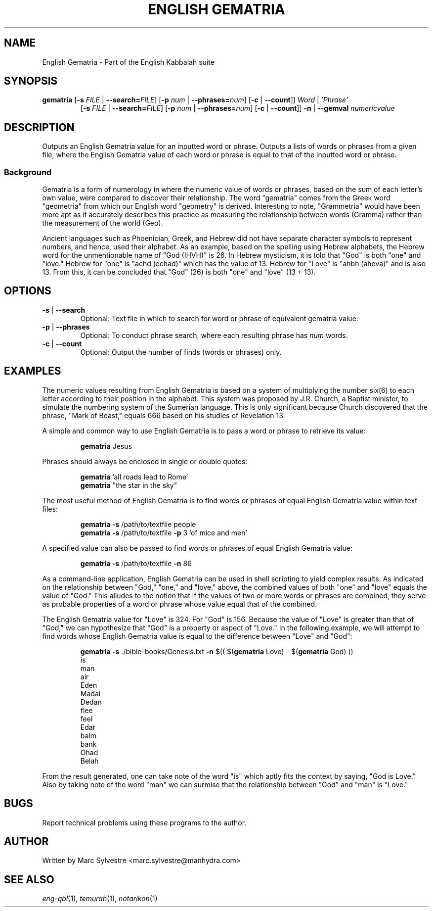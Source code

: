 .TH "ENGLISH GEMATRIA" 1 "September 2012" "eng-qbl 0.1.0" "English Kabbalah"
.SH NAME
English Gematria \- Part of the English Kabbalah suite
.SH SYNOPSIS
.B gematria
[\fB\-s\fR \fIFILE\fR | \fB--search=\fR\fIFILE\fR] 
[\fB\-p\fR \fInum\fR | \fB--phrases=\fR\fInum\fR] 
[\fB\-c\fR | \fB--count\fR]] 
\fIWord\fR | \fI'Phrase'\fR
.br
.RS
  [\fB\-s\fR \fIFILE\fR | \fB--search=\fR\fIFILE\fR] 
[\fB\-p\fR \fInum\fR | \fB--phrases=\fR\fInum\fR] 
[\fB\-c\fR | \fB--count\fR]] 
\fB\-n\fR | \fB--gemval\fR \fInumericvalue\fR
.RE
.SH DESCRIPTION
Outputs an English Gematria value for an inputted word or phrase. Outputs a 
lists of words or phrases from a given file, where the English Gematria 
value of each word or phrase is equal to that of the inputted word 
or phrase.
.PP
.SS Background
.PP
Gematria is a form of numerology in where the numeric value of words 
or phrases, based on the sum of each letter's own value, were 
compared to discover their relationship. The word "gematria" comes 
from the Greek word "geometria" from which our English word 
"geometry" is derived. Interesting to note, "Grammetria" would have 
been more apt as it accurately describes this practice as measuring 
the relationship between words (Gramma) rather than the measurement 
of the world (Geo).
.PP
Ancient languages such as Phoenician, Greek, and Hebrew did not have 
separate character symbols to represent numbers, and hence, used 
their alphabet. As an example, based on the spelling using Hebrew 
alphabets, the Hebrew word for the unmentionable name of "God 
(IHVH)" is 26. In Hebrew mysticism, it is told that "God" is both 
"one" and "love." Hebrew for "one" is "achd (echad)" which has the 
value of 13. Hebrew for "Love" is "ahbh (aheva)" and is also 13. 
From this, it can be concluded that "God" (26) is both "one" and 
"love" (13 + 13).
.SH OPTIONS
.TP
\fB-s\fR | \fB--search\fR
Optional: Text file in which to search for word or phrase of equivalent gematria value.
.TP
\fB-p\fR | \fB--phrases\fR
Optional: To conduct phrase search, where each resulting phrase has \fInum\fR words.
.TP
\fB-c\fR | \fB--count\fR
Optional: Output the number of finds (words or phrases) only.
.SH EXAMPLES
The numeric values resulting from English Gematria is based on a 
system of multiplying the number six(6) to each letter according to 
their position in the alphabet. This system was proposed by J.R. 
Church, a Baptist minister, to simulate the numbering system of the 
Sumerian language. This is only significant because Church 
discovered that the phrase, "Mark of Beast," equals 666 based on his 
studies of Revelation 13.
.PP
A simple and common way to use English Gematria is to pass a word or 
phrase to retrieve its value:
.PP
.RS
\fBgematria\fR Jesus
.RE
.PP
Phrases should always be enclosed in single or double quotes:
.PP
.RS
\fBgematria\fR 'all roads lead to Rome'
.br
\fBgematria\fR "the star in the sky"
.RE
.PP
The most useful method of English Gematria is to find words or 
phrases of equal English Gematria value within text files:
.PP
.RS
\fBgematria -s\fR /path/to/textfile people
.br
\fBgematria -s\fR /path/to/textfile \fB-p\fR 3 'of mice and men'
.RE
.PP
A specified value can also be passed to find words or phrases of 
equal English Gematria value:
.PP
.RS
\fBgematria -s\fR /path/to/textfile \fB-n\fR 86
.RE
.PP
As a command-line application, English Gematria can be used in shell 
scripting to yield complex results. As indicated on the relationship 
between "God," "one," and "love," above, the combined values of both 
"one" and "love" equals the value of "God." This alludes to the 
notion that if the values of two or more words or phrases are 
combined, they serve as probable properties of a word or phrase 
whose value equal that of the combined.
.PP
The English Gematria value for "Love" is 324. For "God" is 156. 
Because the value of "Love" is greater than that of "God," we can 
hypothesize that "God" is a property or aspect of "Love." In the 
following example, we will attempt to find words whose English 
Gematria value is equal to the difference between "Love" and "God":
.PP
.RS
\fBgematria -s\fR ./bible-books/Genesis.txt \fB-n\fR $(( $(\fBgematria\fR Love) - $(\fBgematria\fR God) ))
.br
is
.br
man
.br
air
.br
Eden
.br
Madai
.br
Dedan
.br
flee
.br
feel
.br
Edar
.br
balm
.br
bank
.br
Ohad
.br
Belah
.RE
.PP
From the result generated, one can take note of the word "is" which 
aptly fits the context by saying, "God is Love." Also by taking 
note of the word "man" we can surmise that the relationship between 
"God" and "man" is "Love."
.SH BUGS
Report technical problems using these programs to the author.
.SH AUTHOR
Written by Marc Sylvestre <marc.sylvestre@manhydra.com>
.SH SEE ALSO
.IR eng-qbl (1),
.IR temurah (1),
.IR notarikon (1)

